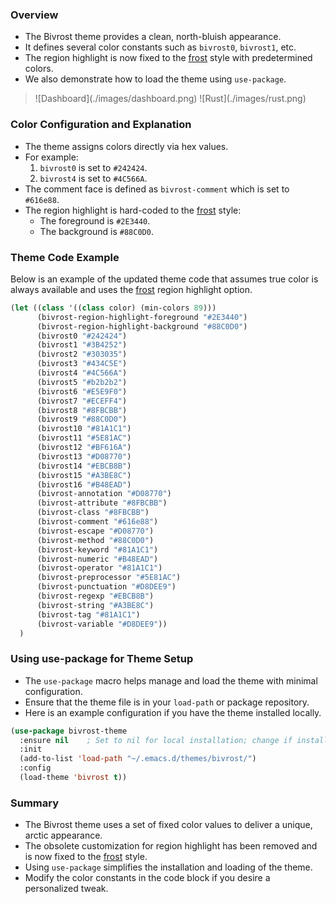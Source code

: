 *** Overview

+ The Bivrost theme provides a clean, north-bluish appearance.
+ It defines several color constants such as =bivrost0=, =bivrost1=, etc.
+ The region highlight is now fixed to the _frost_ style with predetermined colors.
+ We also demonstrate how to load the theme using =use-package=.
  
#+BEGIN_QUOTE
![Dashboard](./images/dashboard.png)
![Rust](./images/rust.png)
#+END_QUOTE

*** Color Configuration and Explanation

+ The theme assigns colors directly via hex values.
+ For example:
  1. =bivrost0= is set to =#242424=.
  2. =bivrost4= is set to =#4C566A=.
+ The comment face is defined as =bivrost-comment= which is set to =#616e88=.
+ The region highlight is hard-coded to the _frost_ style:
  + The foreground is =#2E3440=.
  + The background is =#88C0D0=.

*** Theme Code Example

Below is an example of the updated theme code that assumes true color is always available and uses the _frost_ region highlight option.

#+BEGIN_SRC emacs-lisp
  (let ((class '((class color) (min-colors 89)))
        (bivrost-region-highlight-foreground "#2E3440")
        (bivrost-region-highlight-background "#88C0D0")
        (bivrost0 "#242424")
        (bivrost1 "#3B4252")
        (bivrost2 "#303035")
        (bivrost3 "#434C5E")
        (bivrost4 "#4C566A")
        (bivrost5 "#b2b2b2")
        (bivrost6 "#E5E9F0")
        (bivrost7 "#ECEFF4")
        (bivrost8 "#8FBCBB")
        (bivrost9 "#88C0D0")
        (bivrost10 "#81A1C1")
        (bivrost11 "#5E81AC")
        (bivrost12 "#BF616A")
        (bivrost13 "#D08770")
        (bivrost14 "#EBCB8B")
        (bivrost15 "#A3BE8C")
        (bivrost16 "#B48EAD")
        (bivrost-annotation "#D08770")
        (bivrost-attribute "#8FBCBB")
        (bivrost-class "#8FBCBB")
        (bivrost-comment "#616e88")
        (bivrost-escape "#D08770")
        (bivrost-method "#88C0D0")
        (bivrost-keyword "#81A1C1")
        (bivrost-numeric "#B48EAD")
        (bivrost-operator "#81A1C1")
        (bivrost-preprocessor "#5E81AC")
        (bivrost-punctuation "#D8DEE9")
        (bivrost-regexp "#EBCB8B")
        (bivrost-string "#A3BE8C")
        (bivrost-tag "#81A1C1")
        (bivrost-variable "#D8DEE9"))
    )
#+END_SRC

*** Using use-package for Theme Setup

+ The =use-package= macro helps manage and load the theme with minimal configuration.
+ Ensure that the theme file is in your =load-path= or package repository.
+ Here is an example configuration if you have the theme installed locally.

#+BEGIN_SRC emacs-lisp
  (use-package bivrost-theme
    :ensure nil    ; Set to nil for local installation; change if installing from a package repository
    :init
    (add-to-list 'load-path "~/.emacs.d/themes/bivrost/")
    :config
    (load-theme 'bivrost t))
#+END_SRC

*** Summary

+ The Bivrost theme uses a set of fixed color values to deliver a unique, arctic appearance.
+ The obsolete customization for region highlight has been removed and is now fixed to the _frost_ style.
+ Using =use-package= simplifies the installation and loading of the theme.
+ Modify the color constants in the code block if you desire a personalized tweak.
